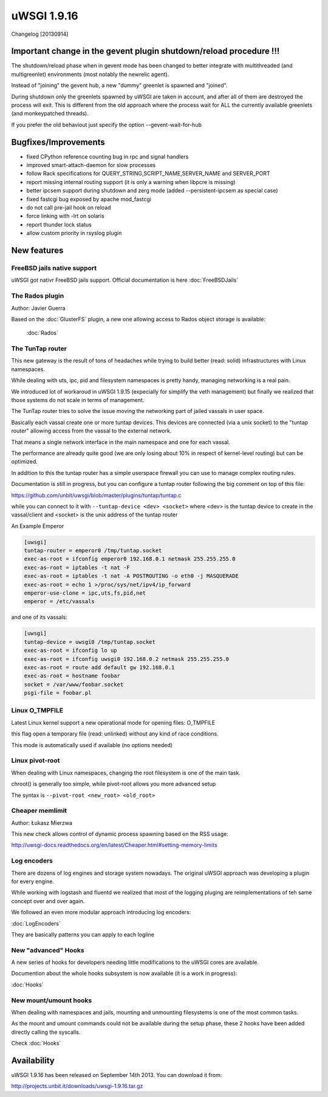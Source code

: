 uWSGI 1.9.16
============

Changelog [20130914]


Important change in the gevent plugin shutdown/reload procedure !!!
*******************************************************************

The shutdown/reload phase when in gevent mode has been changed to better integrate
with multithreaded (and multigreenlet) environments (most notably the newrelic agent).

Instead of "joining" the gevent hub, a new "dummy" greenlet is spawned and "joined".

During shutdown only the greenlets spawned by uWSGI are taken in account, and after all of them are destroyed
the process will exit. This is different from the old approach where the process wait for ALL the currently available greenlets
(and monkeypatched threads).

If you prefer the old behaviout just specify the option --gevent-wait-for-hub 


Bugfixes/Improvements
*********************

- fixed CPython reference counting bug in rpc and signal handlers
- improved smart-attach-daemon for slow processes
- follow Rack specifications for QUERY_STRING,SCRIPT_NAME,SERVER_NAME and SERVER_PORT
- report missing internal routing support (it is only a warning when libpcre is missing)
- better ipcsem support during shutdown and zerg mode (added --persistent-ipcsem as special case)
- fixed fastcgi bug exposed by apache mod_fastcgi
- do not call pre-jail hook on reload
- force linking with -lrt on solaris
- report thunder lock status
- allow custom priority in rsyslog plugin

New features
************

FreeBSD jails native support
^^^^^^^^^^^^^^^^^^^^^^^^^^^^

uWSGI got nativr FreeBSD jails support. Official documentation is here :doc:`FreeBSDJails`

The Rados plugin
^^^^^^^^^^^^^^^^

Author: Javier Guerra

Based on the :doc:`GlusterFS` plugin, a new one allowing access to Rados object storage is available:

 :doc:`Rados`

The TunTap router
^^^^^^^^^^^^^^^^^

This new gateway is the result of tons of headaches while trying to build better (read: solid) infrastructures with Linux namespaces.

While dealing with uts, ipc, pid and filesystem namespaces is pretty handy, managing networking is a real pain.

We introduced lot of workaroud in uWSGI 1.9.15 (expecially for simplify the veth management) but finally we realized
that those systems do not scale in terms of management.

The TunTap router tries to solve the issue moving the networking part of jailed vassals in user space.

Basically each vassal create one or more tuntap devices. This devices are connected (via a unix socket) to the "tuntap router"
allowing access from the vassal to the external network.

That means a single network interface in the main namespace and one for each vassal.

The performance are already quite good (we are only losing about 10% in respect of kernel-level routing) but can be optimized.

In addition to this the tuntap router has a simple userspace firewall you can use to manage complex routing rules.

Documentation is still in progress, but you can configure a tuntap router following the big comment on top of this file:

https://github.com/unbit/uwsgi/blob/master/plugins/tuntap/tuntap.c

while you can connect to it with ``--tuntap-device <dev> <socket>`` where <dev> is the tuntap device to create in the vassal/client and <socket> is the unix address
of the tuntap router

An Example Emperor

.. code-block:: ini

   [uwsgi]
   tuntap-router = emperor0 /tmp/tuntap.socket
   exec-as-root = ifconfig emperor0 192.168.0.1 netmask 255.255.255.0
   exec-as-root = iptables -t nat -F
   exec-as-root = iptables -t nat -A POSTROUTING -o eth0 -j MASQUERADE
   exec-as-root = echo 1 >/proc/sys/net/ipv4/ip_forward
   emperor-use-clone = ipc,uts,fs,pid,net
   emperor = /etc/vassals

and one of its vassals:

.. code-block:: ini

   [uwsgi]
   tuntap-device = uwsgi0 /tmp/tuntap.socket
   exec-as-root = ifconfig lo up
   exec-as-root = ifconfig uwsgi0 192.168.0.2 netmask 255.255.255.0
   exec-as-root = route add default gw 192.168.0.1
   exec-as-root = hostname foobar
   socket = /var/www/foobar.socket
   psgi-file = foobar.pl

Linux O_TMPFILE
^^^^^^^^^^^^^^^

Latest Linux kernel support a new operational mode for opening files: O_TMPFILE

this flag open a temporary file (read: unlinked) without any kind of race conditions.

This mode is automatically used if available (no options needed)

Linux pivot-root
^^^^^^^^^^^^^^^^

When dealing with Linux namespaces, changing the root filesystem is one of the main task.

chroot() is generally too simple, while pivot-root allows you more advanced setup

The syntax is ``--pivot-root <new_root> <old_root>``

Cheaper memlimit
^^^^^^^^^^^^^^^^

Author: Łukasz Mierzwa

This new check allows control of dynamic process spawning based on the RSS usage:

http://uwsgi-docs.readthedocs.org/en/latest/Cheaper.html#setting-memory-limits

Log encoders
^^^^^^^^^^^^

There are dozens of log engines and storage system nowadays. The original uWSGI approach was developing a plugin for every engine.

While working with logstash and fluentd we realized that most of the logging pluging are reimplementations of teh same concept over and over again.

We followed an even more modular approach introducing log encoders:

:doc:`LogEncoders`

They are basically patterns you can apply to each logline

New "advanced" Hooks
^^^^^^^^^^^^^^^^^^^^

A new series of hooks for developers needing little modifications to the uWSGI cores are available.

Documention about the whole hooks subsystem is now available (it is a work in progress):

:doc:`Hooks`

New mount/umount hooks
^^^^^^^^^^^^^^^^^^^^^^

When dealing with namespaces and jails, mounting and unmounting filesystems is one of the most common tasks.

As the mount and umount commands could not be available during the setup phase, these 2 hooks have been added directly calling the
syscalls.

Check :doc:`Hooks`


Availability
************

uWSGI 1.9.16 has been released on September 14th 2013. You can download it from:

http://projects.unbit.it/downloads/uwsgi-1.9.16.tar.gz
